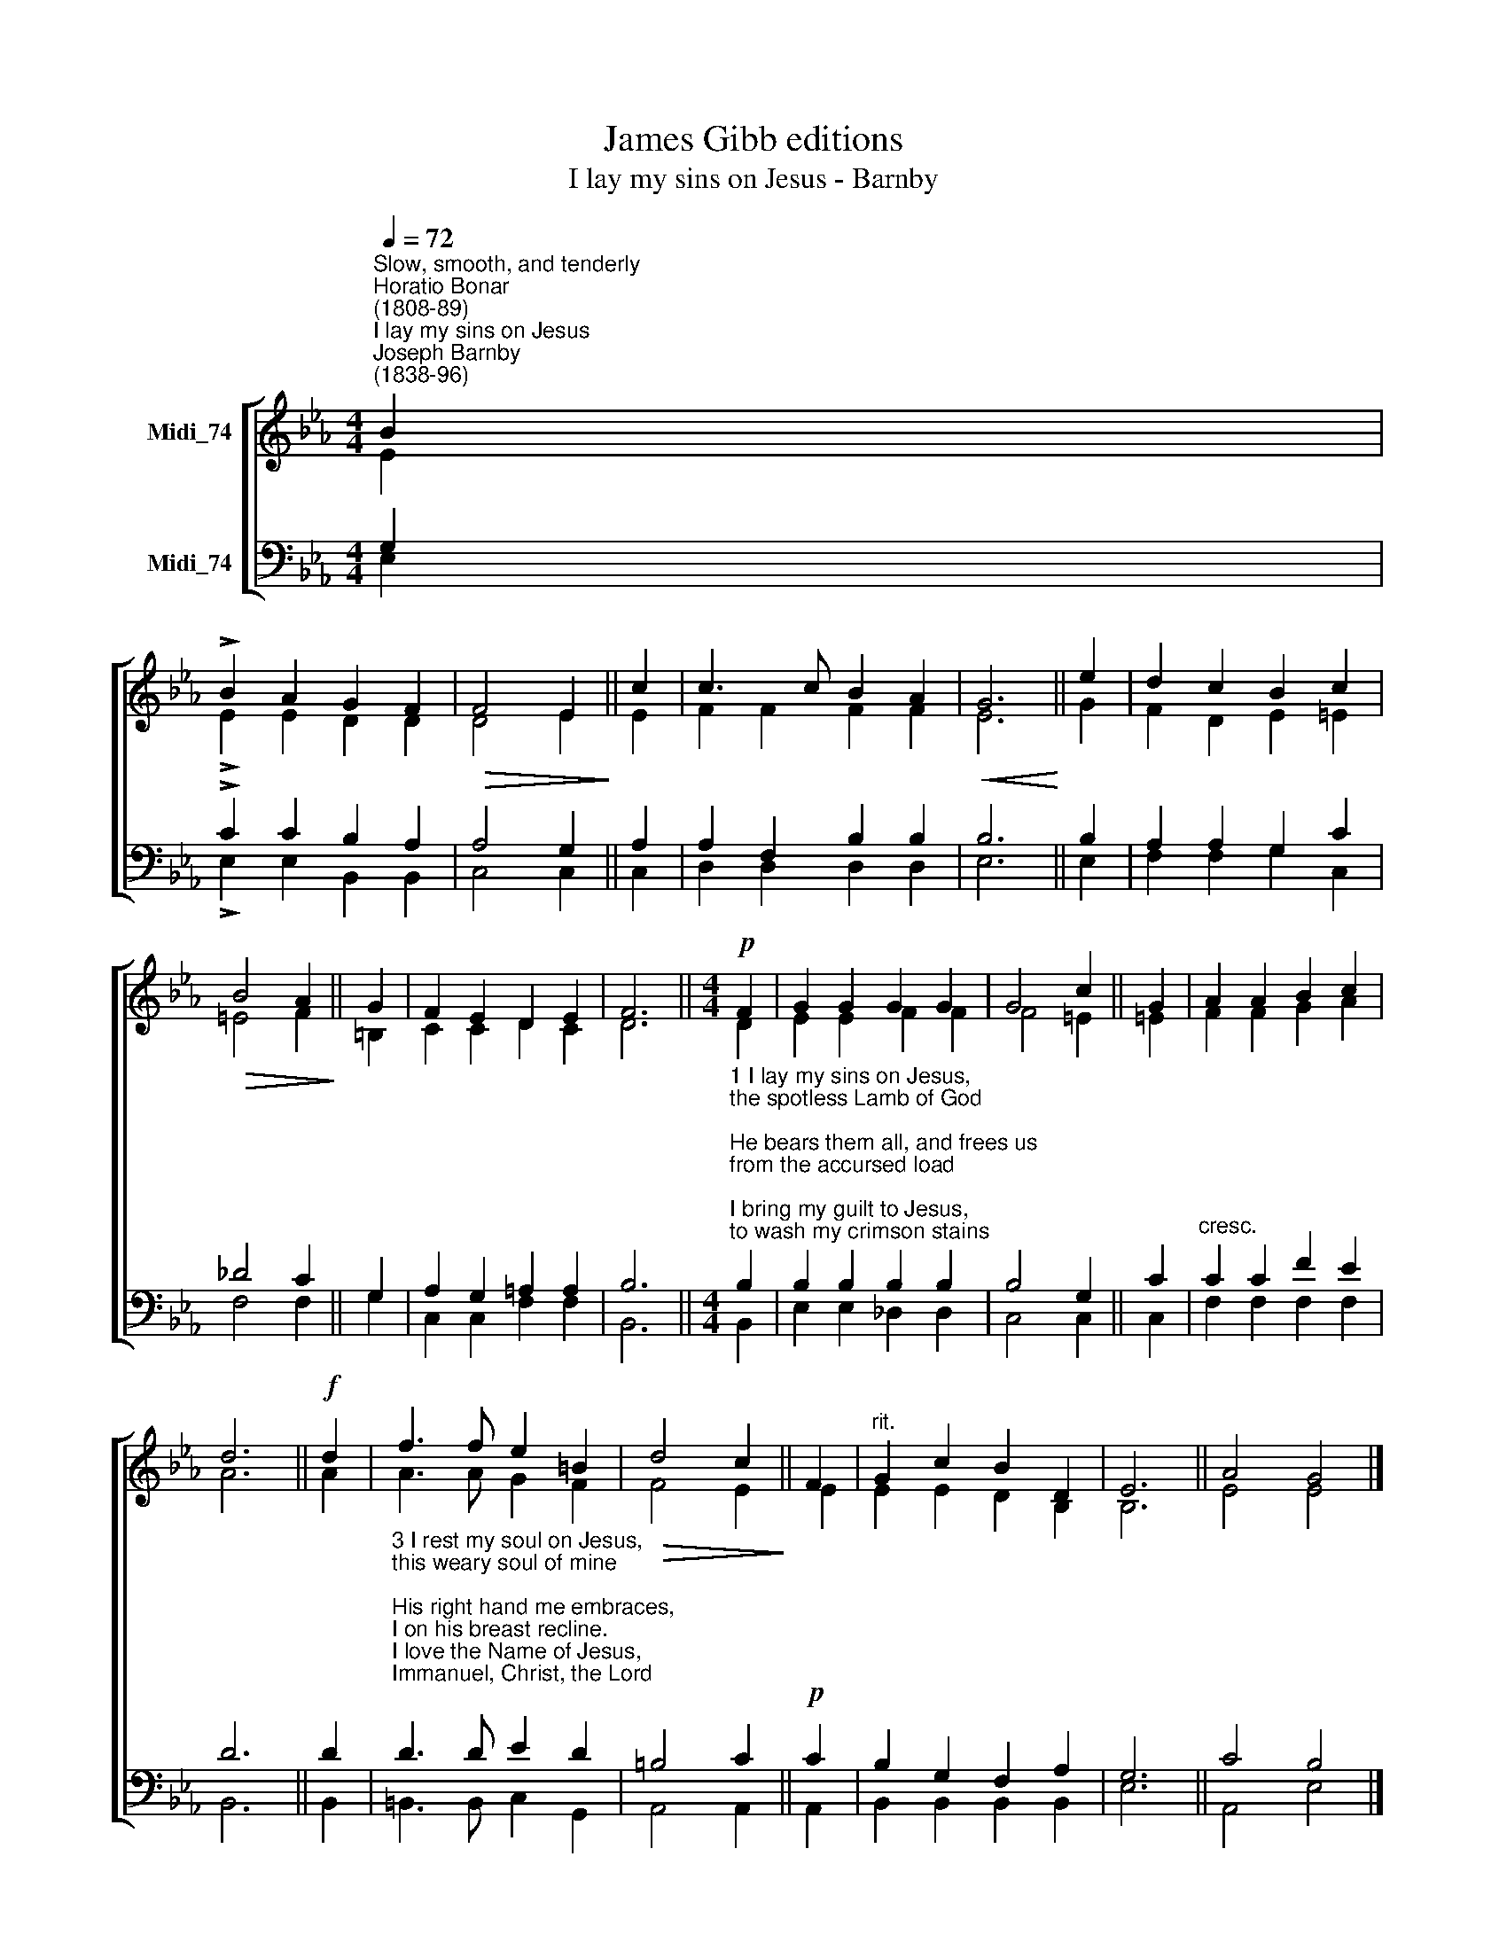 X:1
T:James Gibb editions
T:I lay my sins on Jesus - Barnby
%%score [ ( 1 2 ) ( 3 4 ) ]
L:1/8
Q:1/4=72
M:4/4
K:Eb
V:1 treble nm="Midi_74"
V:2 treble 
V:3 bass nm="Midi_74"
V:4 bass 
V:1
"^Slow, smooth, and tenderly""^Horatio Bonar\n(1808-89)""^I lay my sins on Jesus""^Joseph Barnby\n(1838-96)" B2 | %1
 !>!B2 A2 G2 F2 |!>(! F4 E2!>)! || c2 | c3 c B2 A2 |!<(! G6!<)! || e2 | d2 c2 B2 c2 | %8
!>(! B4 A2!>)! || G2 | F2 E2 D2 E2 | F6 ||[M:4/4]!p! F2 | G2 G2 G2 G2 | G4 c2 || G2 | A2 A2 B2 c2 | %17
 d6 ||!f! d2 | f3 f e2 =B2 |!>(! d4 c2!>)! || F2 |"^rit." G2 c2 B2 D2 | E6 || A4 G4 |] %25
V:2
 E2 | !>!E2 E2 D2 D2 | D4 E2 || E2 | F2 F2 F2 F2 | E6 || G2 | F2 D2 E2 =E2 | =E4 F2 || =B,2 | %10
 C2 C2 D2 C2 | D6 ||[M:4/4] D2 | E2 E2 F2 F2 | F4 =E2 || =E2 | F2 F2 G2 A2 | A6 || A2 | %19
 A3 A G2 F2 | F4 E2 || E2 | E2 E2 D2 B,2 | B,6 || E4 E4 |] %25
V:3
 G,2 | !>!C2 C2 B,2 A,2 | A,4 G,2 || A,2 | A,2 F,2 B,2 B,2 | B,6 || B,2 | A,2 A,2 G,2 C2 | %8
 _D4 C2 || G,2 | A,2 G,2 =A,2 A,2 | B,6 || %12
[M:4/4]"^1 I lay my sins on Jesus,\nthe spotless Lamb of God;\nHe bears them all, and frees us\nfrom the accursed load;\nI bring my guilt to Jesus,\nto wash my crimson stains\nwhite in His blood most precious,\ntill not a spot remains.\n\n2 I lay my wants on Jesus;\nall fullness dwells in Him;\nHe heals all my diseases,\nHe doth my soul redeem;\nI lay my griefs on Jesus,\nmy burdens and my cares;\nHe from them all releases,\nHe all my sorrows shares." B,2 | %13
 B,2 B,2 B,2 B,2 | B,4 G,2 || C2 |"^cresc." C2 C2 F2 E2 | D6 || D2 | %19
"^3 I rest my soul on Jesus,\nthis weary soul of mine;\nHis right hand me embraces,\nI on his breast recline.\nI love the Name of Jesus,\nImmanuel, Christ, the Lord;\nlike fragrance on the breezes\nHis Name abroad is poured.\n\n4 I long to be like Jesus,\nmeek, loving, lowly, mild;\nI long to be like Jesus,\nthe Father's holy Child;\nI long to be with Jesus,\namid the heav'nly throng,\nto sing with saints His praises,\nto learn the angels' song." D3 D E2 D2 | %20
 =B,4 C2 ||!p! C2 | B,2 G,2 F,2 A,2 | G,6 || C4 B,4 |] %25
V:4
 E,2 | !>!E,2 E,2 B,,2 B,,2 | C,4 C,2 || C,2 | D,2 D,2 D,2 D,2 | E,6 || E,2 | F,2 F,2 G,2 C,2 | %8
 F,4 F,2 || G,2 | C,2 C,2 F,2 F,2 | B,,6 ||[M:4/4] B,,2 | E,2 E,2 _D,2 D,2 | C,4 C,2 || C,2 | %16
 F,2 F,2 F,2 F,2 | B,,6 || B,,2 | =B,,3 B,, C,2 G,,2 | A,,4 A,,2 || A,,2 | B,,2 B,,2 B,,2 B,,2 | %23
 E,6 || A,,4 E,4 |] %25

